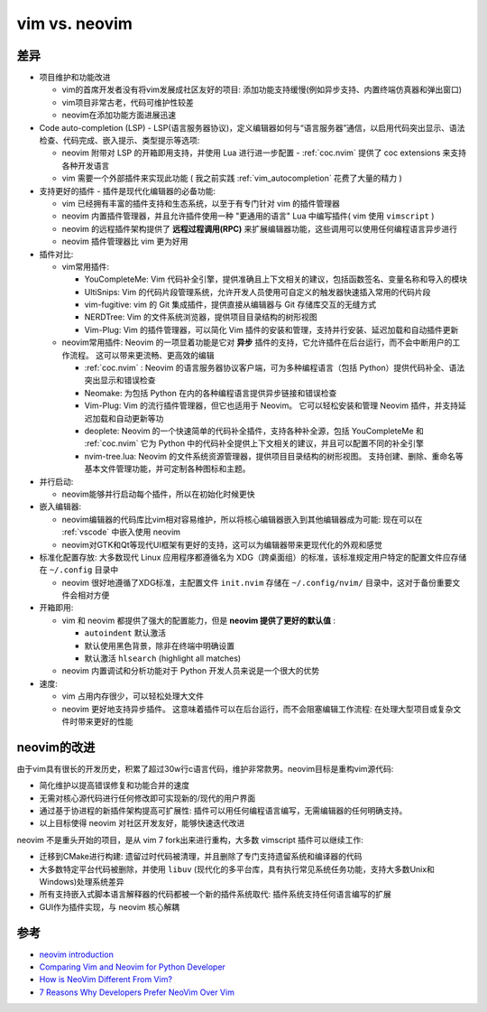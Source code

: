 .. _vim_vs_neovim:

====================
vim vs. neovim
====================

差异
======

- 项目维护和功能改进

  - vim的首席开发者没有将vim发展成社区友好的项目: 添加功能支持缓慢(例如异步支持、内置终端仿真器和弹出窗口)
  - vim项目非常古老，代码可维护性较差
  - neovim在添加功能方面进展迅速

- Code auto-completion (LSP) - LSP(语言服务器协议)，定义编辑器如何与“语言服务器”通信，以启用代码突出显示、语法检查、代码完成、嵌入提示、类型提示等选项:

  - neovim 附带对 LSP 的开箱即用支持，并使用 Lua 进行进一步配置 - :ref:`coc.nvim` 提供了 coc extensions 来支持各种开发语言
  - vim 需要一个外部插件来实现此功能 ( 我之前实践 :ref:`vim_autocompletion` 花费了大量的精力 )

- 支持更好的插件 - 插件是现代化编辑器的必备功能:

  - vim 已经拥有丰富的插件支持和生态系统，以至于有专门针对 vim 的插件管理器
  - neovim 内置插件管理器，并且允许插件使用一种 "更通用的语言" Lua 中编写插件( vim 使用 ``vimscript`` )
  - neovim 的远程插件架构提供了 **远程过程调用(RPC)** 来扩展编辑器功能，这些调用可以使用任何编程语言异步进行
  - neovim 插件管理器比 vim 更为好用

- 插件对比:

  - vim常用插件:

    - YouCompleteMe: Vim 代码补全引擎，提供准确且上下文相关的建议，包括函数签名、变量名称和导入的模块
    - UltiSnips: Vim 的代码片段管理系统，允许开发人员使用可自定义的触发器快速插入常用的代码片段
    - vim-fugitive: vim 的 Git 集成插件，提供直接从编辑器与 Git 存储库交互的无缝方式
    - NERDTree: Vim 的文件系统浏览器，提供项目目录结构的树形视图
    - Vim-Plug: Vim 的插件管理器，可以简化 Vim 插件的安装和管理，支持并行安装、延迟加载和自动插件更新

  - neovim常用插件: Neovim 的一项显着功能是它对 **异步** 插件的支持，它允许插件在后台运行，而不会中断用户的工作流程。 这可以带来更流畅、更高效的编辑

    - :ref:`coc.nvim` : Neovim 的语言服务器协议客户端，可为多种编程语言（包括 Python）提供代码补全、语法突出显示和错误检查
    - Neomake: 为包括 Python 在内的各种编程语言提供异步链接和错误检查
    - Vim-Plug: Vim 的流行插件管理器，但它也适用于 Neovim。 它可以轻松安装和管理 Neovim 插件，并支持延迟加载和自动更新等功
    - deoplete: Neovim 的一个快速简单的代码补全插件，支持各种补全源，包括 YouCompleteMe 和 :ref:`coc.nvim` 它为 Python 中的代码补全提供上下文相关的建议，并且可以配置不同的补全引擎
    - nvim-tree.lua: Neovim 的文件系统资源管理器，提供项目目录结构的树形视图。 支持创建、删除、重命名等基本文件管理功能，并可定制各种图标和主题。

- 并行启动:

  - neovim能够并行启动每个插件，所以在初始化时候更快

- 嵌入编辑器:

  - neovim编辑器的代码库比vim相对容易维护，所以将核心编辑器嵌入到其他编辑器成为可能: 现在可以在 :ref:`vscode` 中嵌入使用 neovim
  - neovim对GTK和Qt等现代UI框架有更好的支持，这可以为编辑器带来更现代化的外观和感觉

- 标准化配置存放: 大多数现代 Linux 应用程序都遵循名为 XDG（跨桌面组）的标准，该标准规定用户特定的配置文件应存储在 ``~/.config`` 目录中

  - neovim 很好地遵循了XDG标准，主配置文件 ``init.nvim`` 存储在 ``~/.config/nvim/`` 目录中，这对于备份重要文件会相对方便

- 开箱即用:

  - vim 和 neovim 都提供了强大的配置能力，但是 **neovim 提供了更好的默认值** :

    - ``autoindent`` 默认激活
    - 默认使用黑色背景，除非在终端中明确设置
    - 默认激活 ``hlsearch`` (highlight all matches)

  - neovim 内置调试和分析功能对于 Python 开发人员来说是一个很大的优势

- 速度:

  - vim 占用内存很少，可以轻松处理大文件
  - neovim 更好地支持异步插件。 这意味着插件可以在后台运行，而不会阻塞编辑工作流程: 在处理大型项目或复杂文件时带来更好的性能

neovim的改进
==================

由于vim具有很长的开发历史，积累了超过30w行c语言代码，维护非常款男。neovim目标是重构vim源代码:

- 简化维护以提高错误修复和功能合并的速度
- 无需对核心源代码进行任何修改即可实现新的/现代的用户界面
- 通过基于协进程的新插件架构提高可扩展性: 插件可以用任何编程语言编写，无需编辑器的任何明确支持。
- 以上目标使得 neovim 对社区开发友好，能够快速迭代改进

neovim 不是重头开始的项目，是从 vim 7 fork出来进行重构，大多数 vimscript 插件可以继续工作:

- 迁移到CMake进行构建: 遗留过时代码被清理，并且删除了专门支持遗留系统和编译器的代码
- 大多数特定平台代码被删除，并使用 ``libuv`` (现代化的多平台库，具有执行常见系统任务功能，支持大多数Unix和Windows)处理系统差异
- 所有支持嵌入式脚本语言解释器的代码都被一个新的插件系统取代: 插件系统支持任何语言编写的扩展
- GUI作为插件实现，与 neovim 核心解耦

参考
=====

- `neovim introduction <https://github.com/neovim/neovim/wiki/Introduction>`_
- `Comparing Vim and Neovim for Python Developer <https://denisrasulev.medium.com/comparing-vim-and-neovim-for-python-developer-3baa1b4dbd8f>`_
- `How is NeoVim Different From Vim? <https://www.baeldung.com/linux/vim-vs-neovim>`_
- `7 Reasons Why Developers Prefer NeoVim Over Vim <https://linuxhandbook.com/neovim-vs-vim/>`_
